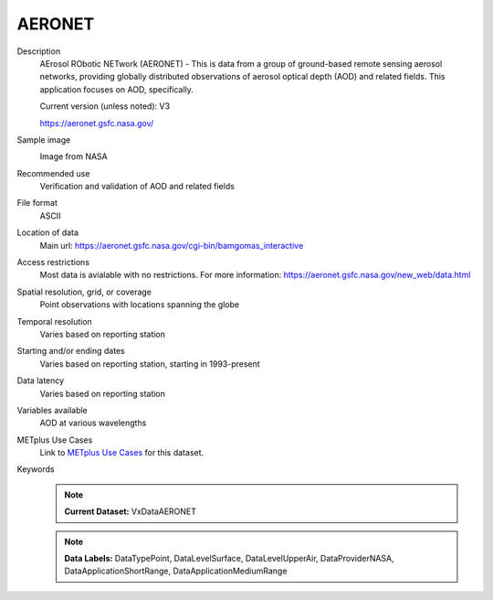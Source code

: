 .. _vx-data-aeronet:

AERONET
-------

Description
  AErosol RObotic NETwork (AERONET) - This is data from a group of ground-based remote sensing aerosol networks, providing globally distributed observations of aerosol optical depth (AOD) and related fields. This application focuses on AOD, specifically.

  Current version (unless noted): V3

  https://aeronet.gsfc.nasa.gov/

Sample image
  .. image:: images/aeronet.gif
   :width: 600

  Image from NASA

Recommended use
  Verification and validation of AOD and related fields

File format
  ASCII

Location of data
  Main url: https://aeronet.gsfc.nasa.gov/cgi-bin/bamgomas_interactive
   
Access restrictions
  Most data is avialable with no restrictions. For more information:
  https://aeronet.gsfc.nasa.gov/new_web/data.html

Spatial resolution, grid, or coverage
  Point observations with locations spanning the globe  

Temporal resolution
  Varies based on reporting station

Starting and/or ending dates
  Varies based on reporting station, starting in 1993-present

Data latency
  Varies based on reporting station

Variables available
  AOD at various wavelengths

METplus Use Cases
  Link to
  `METplus Use Cases <https://metplus.readthedocs.io/en/develop/search.html?q=VxData%26%26UseCase&check_keywords=yes&area=default>`_
  for this dataset.

Keywords
  .. note:: **Current Dataset:** VxDataAERONET

  .. note:: **Data Labels:** DataTypePoint, DataLevelSurface, DataLevelUpperAir, DataProviderNASA, DataApplicationShortRange, DataApplicationMediumRange
